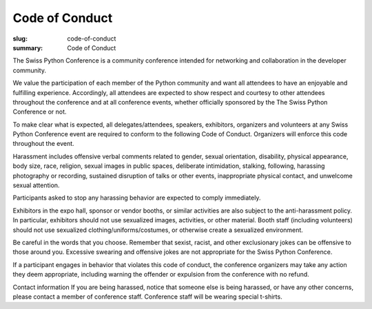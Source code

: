 Code of Conduct
################

:slug: code-of-conduct
:summary: Code of Conduct


The Swiss Python Conference is a community conference intended for networking and collaboration in the developer community.

We value the participation of each member of the Python community and want all attendees to have an enjoyable and fulfilling experience. Accordingly, all attendees are expected to show respect and courtesy to other attendees throughout the conference and at all conference events, whether officially sponsored by the The Swiss Python Conference or not.

To make clear what is expected, all delegates/attendees, speakers, exhibitors, organizers and volunteers at any Swiss Python Conference event are required to conform to the following Code of Conduct. Organizers will enforce this code throughout the event.

Harassment includes offensive verbal comments related to gender, sexual orientation, disability, physical appearance, body size, race, religion, sexual images in public spaces, deliberate intimidation, stalking, following, harassing photography or recording, sustained disruption of talks or other events, inappropriate physical contact, and unwelcome sexual attention.

Participants asked to stop any harassing behavior are expected to comply immediately.

Exhibitors in the expo hall, sponsor or vendor booths, or similar activities are also subject to the anti-harassment policy. In particular, exhibitors should not use sexualized images, activities, or other material. Booth staff (including volunteers) should not use sexualized clothing/uniforms/costumes, or otherwise create a sexualized environment.

Be careful in the words that you choose. Remember that sexist, racist, and other exclusionary jokes can be offensive to those around you. Excessive swearing and offensive jokes are not appropriate for the Swiss Python Conference.

If a participant engages in behavior that violates this code of conduct, the conference organizers may take any action they deem appropriate, including warning the offender or expulsion from the conference with no refund.

Contact information
If you are being harassed, notice that someone else is being harassed, or have any other concerns, please contact a member of conference staff. Conference staff will be wearing special t-shirts. 
